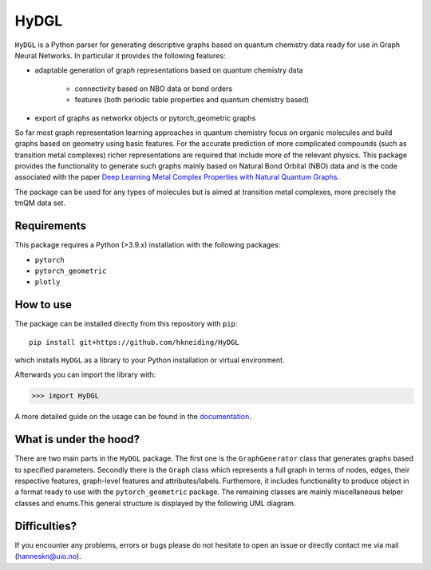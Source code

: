 ===============================
HyDGL
===============================

.. image:: https://circleci.com/gh/hkneiding/HyDGL.svg?style=svg&circle-token=dcb019393b2ff6c2e7afef3f326541f79366f256
    :target: https://circleci.com/gh/hkneiding/HyDGL
.. image:: https://codecov.io/gh/hkneiding/HyDGL/branch/main/graph/badge.svg?token=UB88TKUCY7
    :target: https://codecov.io/gh/hkneiding/HyDGL
.. image:: https://readthedocs.org/projects/xtb-python/badge/?version=latest
   :target: https://hydgl.readthedocs.io/en/latest/?badge=latest


``HyDGL`` is a Python parser for generating descriptive graphs based on quantum chemistry data ready for use in Graph Neural Networks. In particular it provides the following features:

- adaptable generation of graph representations based on quantum chemistry data

    - connectivity based on NBO data or bond orders
    - features (both periodic table properties and quantum chemistry based)

- export of graphs as networkx objects or pytorch_geometric graphs

So far most graph representation learning approaches in quantum chemistry focus on organic molecules and build graphs based on geometry using basic features. For the accurate prediction of more complicated compounds (such as transition metal complexes) richer representations are required that include more of the relevant physics. This package provides the functionality to generate such graphs mainly based on Natural Bond Orbital (NBO) data and is the code associated with the paper `Deep Learning Metal Complex Properties with Natural Quantum Graphs`_.

.. _Deep Learning Metal Complex Properties with Natural Quantum Graphs: https://chemrxiv.org/engage/chemrxiv/article-details/62b8daaf7da6ce76b221a831 

The package can be used for any types of molecules but is aimed at transition metal complexes, more precisely the tmQM data set.

Requirements
-----------

This package requires a Python (>3.9.x) installation with the following packages:

- ``pytorch``
- ``pytorch_geometric``
- ``plotly``

How to use
-----------

The package can be installed directly from this repository with ``pip``::
    
    pip install git+https://github.com/hkneiding/HyDGL

which installs ``HyDGL`` as a library to your Python installation or virtual environment.

Afterwards you can import the library with:

>>> import HyDGL

A more detailed guide on the usage can be found in the `documentation <https://hydgl.readthedocs.io/en/latest/index.html>`_.

What is under the hood?
-----------

There are two main parts in the ``HyDGL`` package. The first one is the ``GraphGenerator`` class that generates graphs based to specified parameters. Secondly there is the ``Graph`` class which represents a full graph in terms of nodes, edges, their respective features, graph-level features and attributes/labels. Furthemore, it includes functionality to produce object in a format ready to use with the ``pytorch_geometric`` package. The remaining classes are mainly miscellaneous helper classes and enums.\
This general structure is displayed by the following UML diagram.

.. image:: ./doc/uml.png


Difficulties?
-----------

If you encounter any problems, errors or bugs please do not hesitate to open an issue or directly contact me via mail (hanneskn@uio.no).
